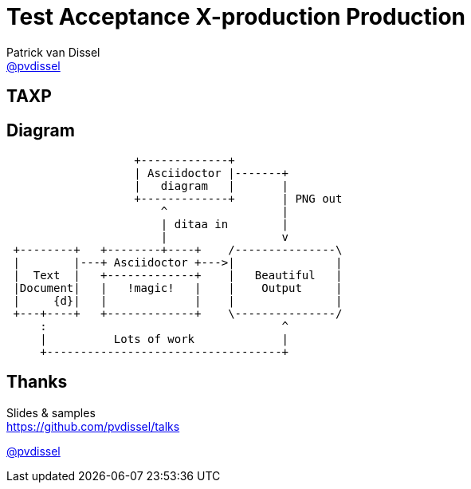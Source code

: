 :backend: revealjs
:revealjs_theme: black
:revealjs_customtheme: theme/bol.com/bol.com.css
:revealjs_control: true
:revealjs_center: true
:revealjs_history: true
:revealjs_transition: linear
:source-highlighter: highlightjs
:highlightjs_style: highlight.js/styles/solarized_dark.css
:highlightjs_style_alternative: highlight.js/styles/solarized_light.css
// Relative to generated HTML
:imagesdir: ./images
////
Relative to original asciidoc document,
as source code is processed before creation
of the html-file
////
:sources: ../..

= Test Acceptance X-production Production
Patrick van Dissel <https://twitter.com/pvdissel[@pvdissel]>

== TAXP

== Diagram

[ditaa, "asciidoctor-process"]
----
                   +-------------+
                   | Asciidoctor |-------+
                   |   diagram   |       |
                   +-------------+       | PNG out
                       ^                 |
                       | ditaa in        |
                       |                 v
 +--------+   +--------+----+    /---------------\
 |        |---+ Asciidoctor +--->|               |
 |  Text  |   +-------------+    |   Beautiful   |
 |Document|   |   !magic!   |    |    Output     |
 |     {d}|   |             |    |               |
 +---+----+   +-------------+    \---------------/
     :                                   ^
     |          Lots of work             |
     +-----------------------------------+
----


== Thanks

Slides & samples +
https://github.com/pvdissel/talks

https://twitter.com/pvdissel[@pvdissel]
